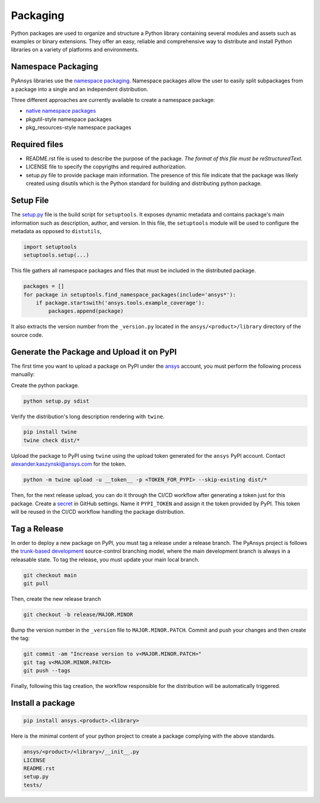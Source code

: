 Packaging
#########
Python packages are used to organize and structure a Python library containing several modules and assets such as examples or binary extensions.
They offer an easy, reliable and comprehensive way to distribute and install
Python libraries on a variety of platforms and environments.

Namespace Packaging
-------------------
PyAnsys libraries use the `namespace packaging`_.
Namespace packages allow the user to easily split subpackages from a package into
a single and an independent distribution.

Three different approaches are currently available to create a namespace package:

* `native namespace packages`_
* pkgutil-style namespace packages
* pkg_resources-style namespace packages

Required files
--------------

* README.rst file is used to describe the purpose of the package.
  *The format of this file must be reStructuredText.*

* LICENSE file to specify the copyrigths and required authorization.

* setup.py file to provide package main information.
  The presence of this file indicate that the package was likely created using disutils
  which is the Python standard for building and distributing python package.


Setup File
----------
The `setup.py`_ file is the build script for ``setuptools``. It exposes dynamic metadata and contains
package's main information such as description, author, and version.
In this file, the ``setuptools`` module will be used to configure the metadata as opposed to ``distutils``,

.. code:: python

  import setuptools
  setuptools.setup(...)

This file gathers all namespace packages and files that must be included in the distributed
package.

.. code:: python

  packages = []
  for package in setuptools.find_namespace_packages(include='ansys*'):
      if package.startswith('ansys.tools.example_coverage'):
          packages.append(package)


It also extracts the version number from the ``_version.py`` located in the ``ansys/<product>/library`` directory of the source code.


Generate the Package and Upload it on PyPI
------------------------------------------

The first time you want to upload a package on PyPI under the `ansys <https://pypi.org/user/ansys/>`_ account, you must perform the following
process manually:

Create the python package.

.. code::

  python setup.py sdist

Verify the distribution's long description rendering with ``twine``.

.. code::

  pip install twine
  twine check dist/*

Upload the package to PyPI using ``twine`` using the upload token generated for the ``ansys`` PyPI account.  Contact alexander.kaszynski@ansys.com for the token.

.. code::

  python -m twine upload -u __token__ -p <TOKEN_FOR_PYPI> --skip-existing dist/*

Then, for the next release upload, you can do it through the CI/CD workflow after generating a token just for this package.
Create a `secret`_ in GitHub settings.
Name it ``PYPI_TOKEN`` and assign it the token provided by PyPI.
This token will be reused in the CI/CD workflow handling the package distribution.

Tag a Release
-------------
In order to deploy a new package on PyPI, you must tag a release under a release branch.  The PyAnsys project is follows the `trunk-based development`_ source-control branching model, where the main development branch is always in a releasable state.
To tag the release, you must update your main local branch.

.. code::

  git checkout main
  git pull

Then, create the new release branch

.. code::

  git checkout -b release/MAJOR.MINOR

Bump the version number in the ``_version`` file to ``MAJOR.MINOR.PATCH``.
Commit and push your changes and then create the tag:

.. code::

  git commit -am "Increase version to v<MAJOR.MINOR.PATCH>"
  git tag v<MAJOR.MINOR.PATCH>
  git push --tags

Finally, following this tag creation, the workflow responsible for the distribution
will be automatically triggered.

Install a package
-----------------

.. code::

  pip install ansys.<product>.<library>

Here is the minimal content of your python project to create a package complying with the above standards.

.. code::

   ansys/<product>/<library>/__init__.py
   LICENSE
   README.rst
   setup.py
   tests/


.. _namespace packaging: https://packaging.python.org/guides/packaging-namespace-packages/
.. _native namespace packages: https://packaging.python.org/guides/packaging-namespace-packages/#native-namespace-packages
.. _trunk-based development: https://trunkbaseddevelopment.com/
.. _secret: https://docs.github.com/en/actions/reference/encrypted-secrets
.. _setup.py: https://packaging.python.org/tutorials/packaging-projects/#configuring-metadata
